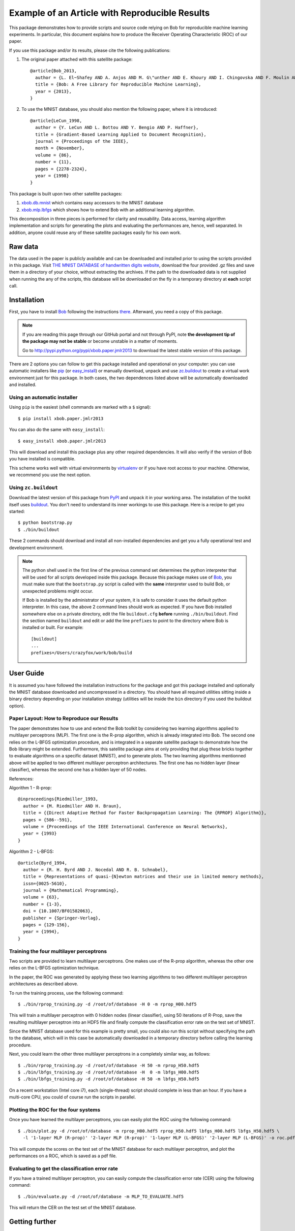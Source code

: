 =================================================
 Example of an Article with Reproducible Results
=================================================

This package demonstrates how to provide scripts and source code relying on Bob
for reproducible machine learning experiments. In particular, this document
explains how to produce the Receiver Operating Characteristic (ROC) of our paper.

If you use this package and/or its results, please cite the following
publications:

1. The original paper attached with this satellite package::

    @article{Bob_2013,
      author = {L. El~Shafey AND A. Anjos AND M. G\"unther AND E. Khoury AND I. Chingovska AND F. Moulin AND S. Marcel},
      title = {Bob: A Free Library for Reproducible Machine Learning},
      year = {2013},
    }

2. To use the MNIST database, you should also mention the following paper,
   where it is introduced::

    @article{LeCun_1998,
      author = {Y. LeCun AND L. Bottou AND Y. Bengio AND P. Haffner},
      title = {Gradient-Based Learning Applied to Document Recognition},
      journal = {Proceedings of the IEEE},
      month = {November},
      volume = {86},
      number = {11},
      pages = {2278-2324},
      year = {1998}
    }


This package is built upon two other satellite packages:

1. `xbob.db.mnist <http://pypi.python.org/pypi/xbob.db.mnist>`_ which contains easy accessors
   to the MNIST database

2. `xbob.mlp.lbfgs <http://pypi.python.org/pypi/xbob.mlp.lbfgs>`_ which shows how to extend
   Bob with an additional learning algorithm.

This decomposition in three pieces is performed for clarity and reusability. Data access,
learning algorithm implementation and scripts for generating the plots and evaluating the
performances are, hence, well separated. In addition, anyone could reuse any of these
satellite packages easily for his own work.


Raw data
--------

The data used in the paper is publicly available and can be downloaded and
installed prior to using the scripts provided in this package. Visit
`THE MNIST DATABASE of handwritten digits website <http://yann.lecun.com/exdb/mnist/>`_,
download the four provided .gz files and save them in a directory of your choice, without
extracting the archives. If the path to the downloaded data is not supplied when
running the any of the scripts, this database will be downloaded on the fly in a
temporary directory at **each** script call.

Installation
------------

First, you have to install `Bob <http://www.idiap.ch/software/bob>`_ following the instructions
`there <http://www.idiap.ch/software/bob/docs/releases/last/sphinx/html/Installation.html>`_.
Afterward, you need a copy of this package.

.. note::

  If you are reading this page through our GitHub portal and not through PyPI,
  note **the development tip of the package may not be stable** or become
  unstable in a matter of moments.

  Go to `http://pypi.python.org/pypi/xbob.paper.jmlr2013
  <http://pypi.python.org/pypi/xbob.paper.jmlr2013>`_ to download the latest
  stable version of this package.

There are 2 options you can follow to get this package installed and
operational on your computer: you can use automatic installers like `pip
<http://pypi.python.org/pypi/pip/>`_ (or `easy_install
<http://pypi.python.org/pypi/setuptools>`_) or manually download, unpack and
use `zc.buildout <http://pypi.python.org/pypi/zc.buildout>`_ to create a
virtual work environment just for this package. In both cases, the two
dependences listed above will be automatically downloaded and installed.

Using an automatic installer
============================

Using ``pip`` is the easiest (shell commands are marked with a ``$`` signal)::

  $ pip install xbob.paper.jmlr2013

You can also do the same with ``easy_install``::

  $ easy_install xbob.paper.jmlr2013

This will download and install this package plus any other required
dependencies. It will also verify if the version of Bob you have installed
is compatible.

This scheme works well with virtual environments by `virtualenv
<http://pypi.python.org/pypi/virtualenv>`_ or if you have root access to your
machine. Otherwise, we recommend you use the next option.

Using ``zc.buildout``
=====================

Download the latest version of this package from `PyPI
<http://pypi.python.org/pypi/xbob.paper.jmlr2013>`_ and unpack it in your
working area. The installation of the toolkit itself uses `buildout
<http://www.buildout.org/>`_. You don't need to understand its inner workings
to use this package. Here is a recipe to get you started::

  $ python bootstrap.py
  $ ./bin/buildout

These 2 commands should download and install all non-installed dependencies and
get you a fully operational test and development environment.

.. note::

  The python shell used in the first line of the previous command set
  determines the python interpreter that will be used for all scripts developed
  inside this package. Because this package makes use of `Bob`_, you must make
  sure that the ``bootstrap.py`` script is called with the **same** interpreter
  used to build Bob, or unexpected problems might occur.

  If Bob is installed by the administrator of your system, it is safe to
  consider it uses the default python interpreter. In this case, the above 2
  command lines should work as expected. If you have Bob installed somewhere
  else on a private directory, edit the file ``buildout.cfg`` **before**
  running ``./bin/buildout``. Find the section named ``buildout`` and edit or
  add the line ``prefixes`` to point to the directory where Bob is installed or
  built. For example::

    [buildout]
    ...
    prefixes=/Users/crazyfox/work/bob/build


User Guide
----------

It is assumed you have followed the installation instructions for the package
and got this package installed and optionally the MNIST database downloaded and
uncompressed in a directory. You should have all required utilities sitting
inside a binary directory depending on your installation strategy (utilities
will be inside the ``bin`` directory if you used the buildout option).


Paper Layout: How to Reproduce our Results
==========================================

The paper demonstrates how to use and extend the Bob toolkit by considering two
learning algorithms applied to multilayer perceptrons (MLP). The first one is the
R-prop algorithm, which is already integrated into Bob. The second one relies on
the L-BFGS optimization procedure, and is integrated in a separate satellite
package to demonstrate how the Bob library might be extended. Furthermore, this
satellite package aims at only providing that plug these bricks together to
evaluate algorithms on a specific dataset (MNIST), and to generate plots.
The two learning algorithms mentionned above will be applied to two different multilayer
perceptron architectures. The first one has no hidden layer (linear classifier), whereas
the second one has a hidden layer of 50 nodes.

References:

Algorithm 1 - R-prop::

  @inproceedings{Riedmiller_1993,
    author = {M. Riedmiller AND H. Braun},
    title = {{Direct Adaptive Method for Faster Backpropagation Learning: The {RPROP} Algorithm}},
    pages = {586--591},
    volume = {Proceedings of the IEEE International Conference on Neural Networks},
    year = {1993}
  }

Algorithm 2 - L-BFGS::

  @article{Byrd_1994,
    author = {R. H. Byrd AND J. Nocedal AND R. B. Schnabel},
    title = {Representations of quasi-{N}ewton matrices and their use in limited memory methods},
    issn={0025-5610},
    journal = {Mathematical Programming},
    volume = {63},
    number = {1-3},
    doi = {10.1007/BF01582063},
    publisher = {Springer-Verlag},
    pages = {129-156},
    year = {1994},
  }

Training the four multilayer perceptrons
========================================

Two scripts are provided to learn multilayer perceptrons. One makes use of the
R-prop algorithm, whereas the other one relies on the L-BFGS optimization
technique.

In the paper, the ROC was generated by applying these two learning algorithms
to two different multilayer perceptron architectures as described above.

To run the training process, use the following command::

  $ ./bin/rprop_training.py -d /root/of/database -H 0 -m rprop_H00.hdf5

This will train a multilayer perceptron with 0 hidden nodes (linear classifier),
using 50 iterations of R-Prop, save the resulting multilayer perceptron into
an HDF5 file and finally compute the classification error rate on the test
set of MNIST.

Since the MNIST database used for this example is pretty small, you could also
run this script without specifying the path to the database, which will in this
case be automatically downloaded in a temporary directory before calling the
learning procedure.


Next, you could learn the other three multilayer perceptrons in a completely
similar way, as follows::

  $ ./bin/rprop_training.py -d /root/of/database -H 50 -m rprop_H50.hdf5
  $ ./bin/lbfgs_training.py -d /root/of/database -H  0 -m lbfgs_H00.hdf5
  $ ./bin/lbfgs_training.py -d /root/of/database -H 50 -m lbfgs_H50.hdf5

On a recent workstation (Intel core i7), each (single-thread) script should
complete in less than an hour. If you have a multi-core CPU, you could of
course run the scripts in parallel.


Plotting the ROC for the four systems
=====================================

Once you have learned the multilayer perceptrons, you can easily plot the ROC
using the following command::

  $ ./bin/plot.py -d /root/of/database -m rprop_H00.hdf5 rprop_H50.hdf5 lbfgs_H00.hdf5 lbfgs_H50.hdf5 \
    -l '1-layer MLP (R-prop)' '2-layer MLP (R-prop)' '1-layer MLP (L-BFGS)' '2-layer MLP (L-BFGS)' -o roc.pdf

This will compute the scores on the test set of the MNIST database for each
multilayer perceptron, and plot the performances on a ROC, which is saved as a
pdf file.


Evaluating to get the classification error rate
===============================================

If you have a trained multilayer perceptron, you can easily compute
the classification error rate (CER) using the following command::

  $ ./bin/evaluate.py -d /root/of/database -m MLP_TO_EVALUATE.hdf5

This will return the CER on the test set of the MNIST database.


Getting further
---------------

If you are interested into packaging your own work into your own satellite
package, you could reuse the layout of this package. You can also find more
detailed information in this
`tutorial <http://www.idiap.ch/software/bob/docs/releases/last/sphinx/html/OrganizeYourCode.html>`_.

Learning by looking at `other examples <https://github.com/idiap/bob/wiki/Satellite-Packages>`_
is also a good practice.

In case of problem or question, just ask for help to the Bob's **community**
through the `mailing list <https://groups.google.com/forum/#!forum/bob-devel>`_
or the `issue tracker <https://github.com/idiap/bob/issues>`_.
